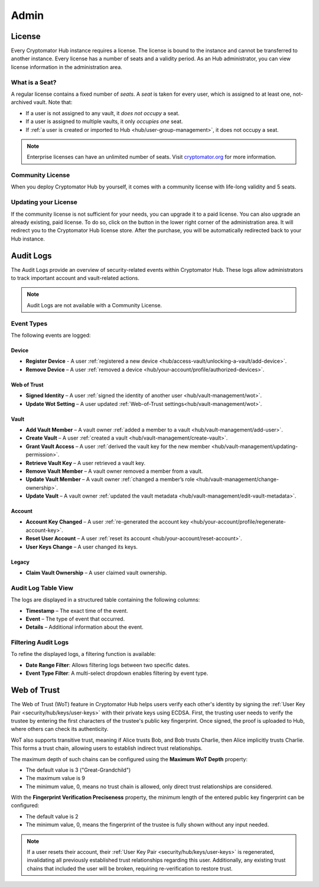.. _hub/admin:

Admin
=====


.. _hub/admin/license:

License
-------

Every Cryptomator Hub instance requires a license.
The license is bound to the instance and cannot be transferred to another instance.
Every license has a number of seats and a validity period.
As an Hub administrator, you can view license information in the administration area.

.. image:: ../img/hub/admin-area-license.png
    :alt: Administration area


.. _hub/admin/seat:

What is a Seat?
^^^^^^^^^^^^^^^

A regular license contains a fixed number of *seats*.
A *seat* is taken for every user, which is assigned to at least one, not-archived vault.
Note that:

* If a user is not assigned to any vault, it *does not occupy* a seat.
* If a user is assigned to multiple vaults, it only *occupies one* seat.
* If :ref:`a user is created or imported to Hub <hub/user-group-management>`, it does not occupy a seat.

.. note:: Enterprise licenses can have an unlimited number of seats. Visit `cryptomator.org <https://cryptomator.org/hub/>`_ for more information.


.. _hub/admin/community-license:

Community License
^^^^^^^^^^^^^^^^^

When you deploy Cryptomator Hub by yourself, it comes with a community license with life-long validity and 5 seats.


.. _hub/admin/buy-license:

Updating your License
^^^^^^^^^^^^^^^^^^^^^

If the community license is not sufficient for your needs, you can upgrade it to a paid license.
You can also upgrade an already existing, paid license.
To do so, click on the button in the lower right corner of the administration area.
It will redirect you to the Cryptomator Hub license store.
After the purchase, you will be automatically redirected back to your Hub instance.


.. _hub/admin/audit-logs:

Audit Logs
----------

The Audit Logs provide an overview of security-related events within Cryptomator Hub.
These logs allow administrators to track important account and vault-related actions.

.. note::
    Audit Logs are not available with a Community License.

Event Types
^^^^^^^^^^^

The following events are logged:

Device
"""""""

- **Register Device** - A user :ref:`registered a new device <hub/access-vault/unlocking-a-vault/add-device>`. 
- **Remove Device** – A user :ref:`removed a device <hub/your-account/profile/authorized-devices>`.

Web of Trust
""""""""""""

- **Signed Identity** – A user :ref:`signed the identity of another user <hub/vault-management/wot>`.
- **Update Wot Setting** – A user updated :ref:`Web-of-Trust settings<hub/vault-management/wot>`.

Vault
""""""

- **Add Vault Member** – A vault owner :ref:`added a member to a vault <hub/vault-management/add-user>`. 
- **Create Vault** – A user :ref:`created a vault <hub/vault-management/create-vault>`.
- **Grant Vault Access** – A user :ref:`derived the vault key for the new member <hub/vault-management/updating-permission>`.
- **Retrieve Vault Key** – A user retrieved a vault key.
- **Remove Vault Member** – A vault owner removed a member from a vault.
- **Update Vault Member** – A vault owner :ref:`changed a member’s role <hub/vault-management/change-ownership>`. 
- **Update Vault** – A vault owner :ref:`updated the vault metadata <hub/vault-management/edit-vault-metadata>`.

Account
""""""""

- **Account Key Changed** – A user :ref:`re-generated the account key <hub/your-account/profile/regenerate-account-key>`. 
- **Reset User Account** – A user :ref:`reset its account <hub/your-account/reset-account>`.
- **User Keys Change** – A user changed its keys.

Legacy
""""""

- **Claim Vault Ownership** – A user claimed vault ownership.

Audit Log Table View
^^^^^^^^^^^^^^^^^^^^

The logs are displayed in a structured table containing the following columns:

- **Timestamp** – The exact time of the event.
- **Event** – The type of event that occurred.
- **Details** – Additional information about the event.

.. image:: ../img/hub/auditlogs-overview.png
    :alt: Audit Logs Table View

Filtering Audit Logs
^^^^^^^^^^^^^^^^^^^^

To refine the displayed logs, a filtering function is available:

.. image:: ../img/hub/auditlogs-filter.png
    :alt: Audit Log Filtering Options

- **Date Range Filter**: Allows filtering logs between two specific dates.
- **Event Type Filter**: A multi-select dropdown enables filtering by event type.

.. image:: ../img/hub/auditlogs-filter-events.png
    :alt: Audit Log Filtering Options


.. _hub/admin/wot:

Web of Trust
------------

The Web of Trust (WoT) feature in Cryptomator Hub helps users verify each other's identity by signing the :ref:`User Key Pair <security/hub/keys/user-keys>` with their private keys using ECDSA.
First, the trusting user needs to verify the trustee by entering the first characters of the trustee's public key fingerprint. Once signed, the proof is uploaded to Hub, where others can check its authenticity.

WoT also supports transitive trust, meaning if Alice trusts Bob, and Bob trusts Charlie, then Alice implicitly trusts Charlie. This forms a trust chain, allowing users to establish indirect trust relationships.

.. image:: ../img/hub/wot-admin.png
    :alt: Audit Log Filtering Options

The maximum depth of such chains can be configured using the **Maximum WoT Depth** property:

* The default value is 3 ("Great-Grandchild")
* The maximum value is 9
* The minimum value, 0, means no trust chain is allowed, only direct trust relationships are considered.

With the **Fingerprint Verification Preciseness** property, the minimum length of the entered public key fingerprint can be configured:

* The default value is 2
* The minimum value, 0, means the fingerprint of the trustee is fully shown without any input needed.

.. note::

    If a user resets their account, their :ref:`User Key Pair <security/hub/keys/user-keys>` is regenerated, invalidating all previously established trust relationships regarding this user.  
    Additionally, any existing trust chains that included the user will be broken, requiring re-verification to restore trust.
